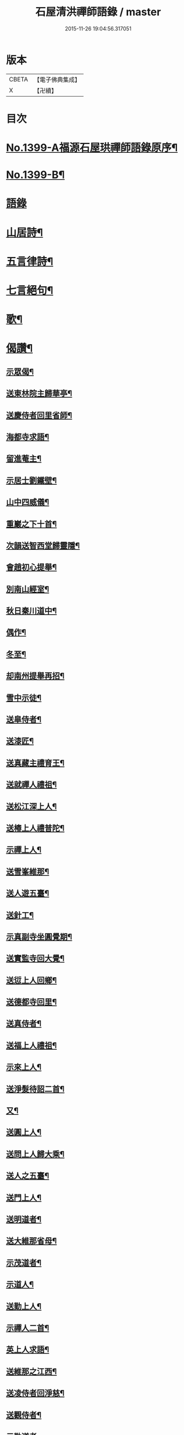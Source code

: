 #+TITLE: 石屋清洪禪師語錄 / master
#+DATE: 2015-11-26 19:04:56.317051
* 版本
 |     CBETA|【電子佛典集成】|
 |         X|【卍續】    |

* 目次
* [[file:KR6q0332_001.txt::001-0656a1][No.1399-A福源石屋珙禪師語錄原序¶]]
* [[file:KR6q0332_001.txt::0656b10][No.1399-B¶]]
* [[file:KR6q0332_001.txt::0656c15][語錄]]
* [[file:KR6q0332_002.txt::002-0665b10][山居詩¶]]
* [[file:KR6q0332_002.txt::0667c18][五言律詩¶]]
* [[file:KR6q0332_002.txt::0668b9][七言絕句¶]]
* [[file:KR6q0332_002.txt::0671a6][歌¶]]
* [[file:KR6q0332_002.txt::0671c19][偈讚¶]]
** [[file:KR6q0332_002.txt::0671c20][示眾偈¶]]
** [[file:KR6q0332_002.txt::0671c24][送東林院主歸華亭¶]]
** [[file:KR6q0332_002.txt::0672a4][送慶侍者回里省師¶]]
** [[file:KR6q0332_002.txt::0672a18][海都寺求語¶]]
** [[file:KR6q0332_002.txt::0672a23][留進菴主¶]]
** [[file:KR6q0332_002.txt::0672b6][示居士劉鐵壁¶]]
** [[file:KR6q0332_002.txt::0672b10][山中四威儀¶]]
** [[file:KR6q0332_002.txt::0672b15][重巖之下十首¶]]
** [[file:KR6q0332_002.txt::0672c12][次韻送智西堂歸靈隱¶]]
** [[file:KR6q0332_002.txt::0672c16][會趙初心提舉¶]]
** [[file:KR6q0332_002.txt::0672c20][別南山經室¶]]
** [[file:KR6q0332_002.txt::0672c24][秋日秦川道中¶]]
** [[file:KR6q0332_002.txt::0673a4][偶作¶]]
** [[file:KR6q0332_002.txt::0673a8][冬至¶]]
** [[file:KR6q0332_002.txt::0673a12][却南州提舉再招¶]]
** [[file:KR6q0332_002.txt::0673a16][雪中示徒¶]]
** [[file:KR6q0332_002.txt::0673a20][送皐侍者¶]]
** [[file:KR6q0332_002.txt::0673a23][送漆匠¶]]
** [[file:KR6q0332_002.txt::0673b2][送真藏主禮育王¶]]
** [[file:KR6q0332_002.txt::0673b5][送就禪人禮祖¶]]
** [[file:KR6q0332_002.txt::0673b8][送松江深上人¶]]
** [[file:KR6q0332_002.txt::0673b11][送椿上人禮普陀¶]]
** [[file:KR6q0332_002.txt::0673b14][示禪上人¶]]
** [[file:KR6q0332_002.txt::0673b17][送雪峯維那¶]]
** [[file:KR6q0332_002.txt::0673b20][送人遊五臺¶]]
** [[file:KR6q0332_002.txt::0673b23][送針工¶]]
** [[file:KR6q0332_002.txt::0673c2][示真副寺坐圓覺期¶]]
** [[file:KR6q0332_002.txt::0673c5][送實監寺回大覺¶]]
** [[file:KR6q0332_002.txt::0673c8][送愆上人回鄉¶]]
** [[file:KR6q0332_002.txt::0673c11][送德都寺回里¶]]
** [[file:KR6q0332_002.txt::0673c14][送真侍者¶]]
** [[file:KR6q0332_002.txt::0673c17][送福上人禮祖¶]]
** [[file:KR6q0332_002.txt::0673c20][示來上人¶]]
** [[file:KR6q0332_002.txt::0673c23][送淨髮待詔二首¶]]
** [[file:KR6q0332_002.txt::0674a2][又¶]]
** [[file:KR6q0332_002.txt::0674a5][送圓上人¶]]
** [[file:KR6q0332_002.txt::0674a8][送問上人歸大乘¶]]
** [[file:KR6q0332_002.txt::0674a11][送人之五臺¶]]
** [[file:KR6q0332_002.txt::0674a14][送門上人¶]]
** [[file:KR6q0332_002.txt::0674a17][送明道者¶]]
** [[file:KR6q0332_002.txt::0674a20][送大維那省母¶]]
** [[file:KR6q0332_002.txt::0674a23][示茂道者¶]]
** [[file:KR6q0332_002.txt::0674b2][示道人¶]]
** [[file:KR6q0332_002.txt::0674b5][送勤上人¶]]
** [[file:KR6q0332_002.txt::0674b8][示禪人二首¶]]
** [[file:KR6q0332_002.txt::0674b13][英上人求語¶]]
** [[file:KR6q0332_002.txt::0674b16][送維那之江西¶]]
** [[file:KR6q0332_002.txt::0674b19][送凌侍者回淨慈¶]]
** [[file:KR6q0332_002.txt::0674b22][送觀侍者¶]]
** [[file:KR6q0332_002.txt::0674b24][示勒道者]]
** [[file:KR6q0332_002.txt::0674c4][示眾¶]]
** [[file:KR6q0332_002.txt::0674c7][示道者¶]]
** [[file:KR6q0332_002.txt::0674c10][䟦淨首座血書法華報親¶]]
** [[file:KR6q0332_002.txt::0674c13][常侍者血書金剛經¶]]
** [[file:KR6q0332_002.txt::0674c16][寄魁書記¶]]
** [[file:KR6q0332_002.txt::0674c19][寄淨慈平山和尚¶]]
** [[file:KR6q0332_002.txt::0674c24][寄友二首¶]]
** [[file:KR6q0332_002.txt::0675a5][贈古樵¶]]
** [[file:KR6q0332_002.txt::0675a8][贈無岸¶]]
** [[file:KR6q0332_002.txt::0675a11][贈本源¶]]
** [[file:KR6q0332_002.txt::0675a14][贈石崖¶]]
** [[file:KR6q0332_002.txt::0675a17][贈無敵¶]]
** [[file:KR6q0332_002.txt::0675a20][贈白庵¶]]
** [[file:KR6q0332_002.txt::0675a23][贈別㵎¶]]
** [[file:KR6q0332_002.txt::0675b2][贈別峯¶]]
** [[file:KR6q0332_002.txt::0675b5][真讚出山佛二首¶]]
** [[file:KR6q0332_002.txt::0675b10][觀音大士二首¶]]
** [[file:KR6q0332_002.txt::0675b14][羅漢二首¶]]
** [[file:KR6q0332_002.txt::0675b19][達磨二首¶]]
** [[file:KR6q0332_002.txt::0675b24][讚及菴和尚并師同幀¶]]
** [[file:KR6q0332_002.txt::0675c6][自讚¶]]
** [[file:KR6q0332_002.txt::0675c13][禪人求讚¶]]
** [[file:KR6q0332_002.txt::0675c18][辭世偈¶]]
* [[file:KR6q0332_002.txt::0676a1][No.1399-C福源石屋珙禪師塔銘¶]]
* 卷
** [[file:KR6q0332_001.txt][石屋清洪禪師語錄 1]]
** [[file:KR6q0332_002.txt][石屋清洪禪師語錄 2]]

